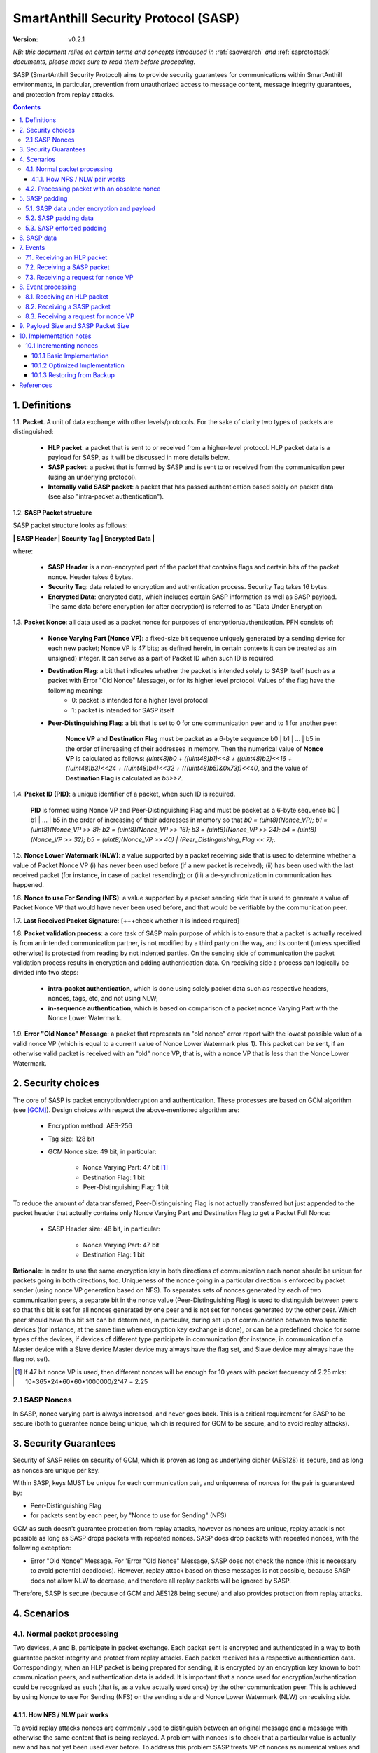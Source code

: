 ..  Copyright (c) 2015, OLogN Technologies AG. All rights reserved.
    Redistribution and use of this file in source (.rst) and compiled
    (.html, .pdf, etc.) forms, with or without modification, are permitted
    provided that the following conditions are met:
        * Redistributions in source form must retain the above copyright
          notice, this list of conditions and the following disclaimer.
        * Redistributions in compiled form must reproduce the above copyright
          notice, this list of conditions and the following disclaimer in the
          documentation and/or other materials provided with the distribution.
        * Neither the name of the OLogN Technologies AG nor the names of its
          contributors may be used to endorse or promote products derived from
          this software without specific prior written permission.
    THIS SOFTWARE IS PROVIDED BY THE COPYRIGHT HOLDERS AND CONTRIBUTORS "AS IS"
    AND ANY EXPRESS OR IMPLIED WARRANTIES, INCLUDING, BUT NOT LIMITED TO, THE
    IMPLIED WARRANTIES OF MERCHANTABILITY AND FITNESS FOR A PARTICULAR PURPOSE
    ARE DISCLAIMED. IN NO EVENT SHALL OLogN Technologies AG BE LIABLE FOR ANY
    DIRECT, INDIRECT, INCIDENTAL, SPECIAL, EXEMPLARY, OR CONSEQUENTIAL DAMAGES
    (INCLUDING, BUT NOT LIMITED TO, PROCUREMENT OF SUBSTITUTE GOODS OR
    SERVICES; LOSS OF USE, DATA, OR PROFITS; OR BUSINESS INTERRUPTION) HOWEVER
    CAUSED AND ON ANY THEORY OF LIABILITY, WHETHER IN CONTRACT, STRICT
    LIABILITY, OR TORT (INCLUDING NEGLIGENCE OR OTHERWISE) ARISING IN ANY WAY
    OUT OF THE USE OF THIS SOFTWARE, EVEN IF ADVISED OF THE POSSIBILITY OF SUCH
    DAMAGE

.. _sasp:

SmartAnthill Security Protocol (SASP)
=====================================

:Version:   v0.2.1

*NB: this document relies on certain terms and concepts introduced in* :ref:`saoverarch` *and* :ref:`saprotostack` *documents, please make sure to read them before proceeding.*

SASP (SmartAnthill Security Protocol) aims to provide security guarantees for communications within SmartAnthill environments, in particular, prevention from unauthorized access to message content, message integrity guarantees, and protection from replay attacks.

.. contents::

1. Definitions
--------------

1.1. **Packet**. A unit of data exchange with other levels/protocols. For the sake of clarity two types of packets are distinguished:

     * **HLP packet**: a packet that is sent to or received from a higher-level protocol. HLP packet data is a payload for SASP, as it will be discussed in more details below.
     * **SASP packet**:  a packet that is formed by SASP and is sent to or received from the communication peer (using an underlying protocol).
     * **Internally valid SASP packet**: a packet that has passed authentication based solely on packet data (see also "intra-packet authentication").

1.2. **SASP Packet structure**

SASP packet structure looks as follows:

**\| SASP Header \| Security Tag \| Encrypted Data \|**

where:

  * **SASP Header** is a non-encrypted part of the packet that contains flags and certain bits of the packet nonce. Header takes 6 bytes.
  * **Security Tag**: data related to encryption and authentication process. Security Tag takes 16 bytes.
  * **Encrypted Data**: encrypted data, which includes certain SASP information as well as SASP payload. The same data before encryption (or after decryption) is referred to as "Data Under Encryption

1.3. **Packet Nonce**: all data used as a packet nonce for purposes of encryption/authentication. PFN consists of: 

     * **Nonce Varying Part (Nonce VP)**: a fixed-size bit sequence uniquely generated by a sending device for each new packet; Nonce VP is 47 bits; as defined herein, in certain contexts it can be treated as a(n unsigned) integer. It can serve as a part of Packet ID when such ID is required.
     * **Destination Flag**: a bit that indicates whether the packet is intended solely to SASP itself (such as a packet with Error "Old Nonce" Message), or for its higher level protocol. Values of the flag have the following meaning:
	    * 0: packet is intended for a higher level protocol
	    * 1: packet is intended for SASP itself
     * **Peer-Distinguishing Flag**: a bit that is set to 0 for one communication peer and to 1 for another peer.
	 
	 **Nonce VP** and **Destination Flag** must be packet as a 6-byte sequence b0 \| b1 \| ... \| b5 in the order of increasing of their addresses in memory. Then the numerical value of **Nonce VP** is calculated as follows: *(uint48)b0 + ((uint48)b1)<<8 + ((uint48)b2)<<16 + ((uint48)b3)<<24 + ((uint48)b4)<<32 + (((uint48)b5)&0x73f)<<40*, and the value of **Destination Flag** is calculated as *b5>>7*.

1.4. **Packet ID (PID)**: a unique identifier of a packet, when such ID is required. 
	 
	 **PID** is formed using Nonce VP and Peer-Distinguishing Flag and must be packet as a 6-byte sequence b0 \| b1 \| ... \| b5 in the order of increasing of their addresses in memory so that *b0 = (uint8)(Nonce_VP); b1 = (uint8)(Nonce_VP >> 8); b2 = (uint8)(Nonce_VP >> 16); b3 = (uint8)(Nonce_VP >> 24); b4 = (uint8)(Nonce_VP >> 32); b5 = (uint8)(Nonce_VP >> 40) \| (Peer_Distinguishing_Flag << 7);*.

1.5. **Nonce Lower Watermark (NLW)**: a value supported by a packet receiving side that is used to determine whether a value of Packet Nonce VP (i) has never been used before (if a new packet is received); (ii) has been used with the last received packet (for instance, in case of packet resending); or (iii) a de-synchronization in communication has happened.

1.6. **Nonce to use For Sending (NFS)**: a value supported by a packet sending side that is used to generate a value of Packet Nonce VP that would have never been used before, and that would be verifiable by the communication peer.

1.7. **Last Received Packet Signature**: [+++check whether it is indeed required]

1.8. **Packet validation process**: a core task of SASP main purpose of which is to ensure that a packet is actually received is from an intended communication partner, is not modified by a third party on the way, and its content (unless specified otherwise) is protected from reading by not indented parties. On the sending side of communication the packet validation process results in encryption and adding authentication data. On receiving side a process can logically be divided into two steps:

  * **intra-packet authentication**, which is done using solely packet data such as respective headers, nonces, tags, etc, and not using NLW;
  * **in-sequence authentication**, which is based on comparison of a packet nonce Varying Part with the Nonce Lower Watermark.

1.9. **Error "Old Nonce" Message**: a packet that represents an "old nonce" error report with the lowest possible value of a valid nonce VP (which is equal to a current value of Nonce Lower Watermark plus 1). This packet can be sent, if an otherwise valid packet is received with an "old" nonce VP, that is, with a nonce VP that is less than the Nonce Lower Watermark.



2. Security choices
-------------------

The core of SASP is packet encryption/decryption and authentication. These processes are based on GCM algorithm (see [GCM]_). Design choices with respect the above-mentioned algorithm are:

  * Encryption method: AES-256
  * Tag size: 128 bit
  * GCM Nonce size: 49 bit, in particular:
     
     * Nonce Varying Part: 47 bit [1]_
     * Destination Flag: 1 bit
     * Peer-Distinguishing Flag: 1 bit

To reduce the amount of data transferred, Peer-Distinguishing Flag is not actually transferred but just appended to the packet header that actually contains only Nonce Varying Part and Destination Flag to get a Packet Full Nonce:

  * SASP Header size: 48 bit, in particular:
     
     * Nonce Varying Part: 47 bit
     * Destination Flag: 1 bit

**Rationale**: In order to use the same encryption key in both directions of communication each nonce should be unique for packets going in both directions, too. Uniqueness of the nonce going in a particular direction is enforced by packet sender (using nonce VP generation based on NFS). To separates sets of nonces generated by each of two communication peers, a separate bit in the nonce value (Peer-Distinguishing Flag) is used to distinguish between peers so that this bit is set for all nonces generated by one peer and is not set for nonces generated by the other peer. Which peer should have this bit set can be determined, in particular, during set up of communication between two specific devices (for instance, at the same time when encryption key exchange is done), or can be a predefined choice for some types of the devices, if devices of different type participate in communication (for instance, in communication of a Master device with a Slave device Master device may always have the flag set, and Slave device may always have the flag not set).

.. [1] If 47 bit nonce VP is used, then different nonces will be enough for 10 years with packet frequency of 2.25 mks: 10*365*24*60*60*1000000/2^47 = 2.25


2.1 SASP Nonces
^^^^^^^^^^^^^^^

In SASP, nonce varying part is always increased, and never goes back. This is a critical requirement for SASP to be secure (both to guarantee nonce being unique, which is required for GCM to be secure, and to avoid replay attacks).


3. Security Guarantees
----------------------

Security of SASP relies on security of GCM, which is proven as long as underlying cipher (AES128) is secure, and as long as nonces are unique per key. 

Within SASP, keys MUST be unique for each communication pair, and uniqueness of nonces for the pair is guaranteed by:

* Peer-Distinguishing Flag
* for packets sent by each peer, by "Nonce to use for Sending" (NFS)

GCM as such doesn't guarantee protection from replay attacks, however as nonces are unique, replay attack is not possible as long as SASP drops packets with repeated nonces. SASP does drop packets with repeated nonces, with the following exception:

* Error "Old Nonce" Message. For 'Error "Old Nonce" Message, SASP does not check the nonce (this is necessary to avoid potential deadlocks). However, replay attack based on these messages is not possible, because SASP does not allow NLW to decrease, and therefore all replay packets will be ignored by SASP.

Therefore, SASP is secure (because of GCM and AES128 being secure) and also provides protection from replay attacks.

4. Scenarios
------------

4.1. Normal packet processing
^^^^^^^^^^^^^^^^^^^^^^^^^^^^^

Two devices, A and B, participate in packet exchange. Each packet sent is encrypted and authenticated in a way to both guarantee packet integrity and protect from replay attacks. Each packet received has a respective authentication data. Correspondingly, when an HLP packet is being prepared for sending, it is encrypted by an encryption key known to both communication peers, and authentication data is added. It is important that a nonce used for encryption/authentication could be recognized as such (that is, as a value actually used once) by the other communication peer. This is achieved by using Nonce to use For Sending (NFS) on the sending side and Nonce Lower Watermark (NLW) on receiving side.

4.1.1. How NFS / NLW pair works
'''''''''''''''''''''''''''''''

To avoid replay attacks nonces are commonly used to distinguish between an original message and a message with otherwise the same content that is being replayed. A problem with nonces is to check that a particular value is actually new and has not yet been used ever before. To address this problem SASP treats VP of nonces as numerical values and compares a nonce VP from a received packet with a current value of the NLW. If the value of nonce VP is greater than a current value of the NLW, the nonce is considered as new; in this case the value of NLW is set to the value of the nonce VP, and its reuse becomes impossible.

To be economical with the set of values that are greater than a current value of NLW (within a certain range), it is desired that a value of a new nonce VP received be as close (from above) to NLW as possible, ideally, greater by 1. NFS is used to keep track of nonces on the sending side. Initially (for example, at the same time when secret keys are exchanged between the sides) communication partners set NLW on receiving side to the same value as NFS on sending side (namely, NLW = 0, and NFS = 0). Before a new packet is being sent, NFS is incremented, and packet nonce VP is set to a value of NFS. On the receiving side, upon reception of the packet, the value of NLW will become the value of the nonce VP, that is, again equal to NFS on the sending side. The process may be continued until all space of NFS/NLW values is exhausted.

TODO: Nonce Exhaustion/Overflow handling

4.2. Processing packet with an obsolete nonce
^^^^^^^^^^^^^^^^^^^^^^^^^^^^^^^^^^^^^^^^^^^^^

If a packet is internally valid, but its nonce VP is less than or equal to a current value of NLW, it may indicate that states of the communication peers are out of sync (and not necessarily that a third party attack is detected). In this case, to resynchronize communication process an Error "Old Nonce" Message is formed with the lowest possible acceptable nonce VP, and a packet with this message is sent to a communication partner.

If an Error "Old Nonce" Message is received, the receiving party compares its NFS with the lowest possible value of the nonce within the message, and if NFS is less that value, NFS is set to the value as specified in the message; using such a value of NFS for sending packets will ensure that the packet will pass NLW test at the receiving party.

TODO: exact format of 'Error "Old Nonce" Message'


5. SASP padding
---------------

5.1. SASP data under encryption and payload
^^^^^^^^^^^^^^^^^^^^^^^^^^^^^^^^^^^^^^^^^^^

SASP data under encryption is organized as follows:

\| **First Byte** \| (opt) **complementary size** \| **byte sequence** \| (opt) **padding** \|

where:

  * **First Byte** is a 1 byte field that is treated as follows:

     * **MSB bit**: padding size flag, which is set to 1, if padding is present, and 0 otherwise. Presence of padding implies presence of padding size field as well.
     * **Remaining 7 bits**: a part of payload.

  * **complementary size**: SmartAnthill Encoded-Unsigned-Int<max=2> variable-size field, as described in :ref:`saprotostack`; this field is present only if padding size flag is set; in this case the field contains encoded value of a sum of the size of this field and the size of padding (if any). If Encoded-Unsigned-Int has an invalid value (as defined in :ref:`saprotostack`), then SASP receiving side MUST treat such a packet as an invalid (as the one which didn't pass internal validation). Note:  unless "enforced padding" (see below) is used, SASP pads data only to the block size; it means that unless "enforced padding" is used, padding size is always <= 15, and therefore Encoded-Unsigned-Int cannot be longer than 1 byte.

  * **byte sequence**: variable size field; data that is defined by a higher level protocol.
  * **padding**: variable size field; this field is present only if padding size flag is set and **complementary size** represents a value greater than 1; contains padding up to a target size.
  
Correspondingly, SASP payload consists of:

  * **Remaining 7 bits of the First Byte**
  * **byte sequence**

Higher-level protocol is free to use "partial byte" (7 bits) of SASP payload, or to ignore it; however, this "partial byte" might be useful, for example, to store some bitflags of higher-level protocol, which may allow to save 1 byte of payload.
  
5.2. SASP padding data
^^^^^^^^^^^^^^^^^^^^^^

SASP padding data MUST be generated using Non-Key Random Stream as described in :ref:`sarng`.

5.3. SASP enforced padding
^^^^^^^^^^^^^^^^^^^^^^^^^^

In certain scenarios, some information might be extracted from the packet length even though information is encrypted. To support the cases when this is important, SASP supports a concept of "enforced padding", which works as follows:

* When sending an HLP, a high-level protocol is allowed to specify *enforce-pad-to*. For each packet length *len*, SASP guarantees that for all the HLPs which have their own size= *len* and are sent without *enforced-pad-to*, or which are sent with *enforced-pad-to* = *len*, the length of SASP packet is exactly the same (therefore, preventing any length-based information leak).

To implement it, on receiving such a request SASP MUST do the following:

  + check that *enforce-pad-to* is greater or equal to the size of packet itself. TODO: specify what to do if it is not (probably different for Master and Slave)
  + calculate *required-size*, the size of the SASP packet which an HLP with a size of *enforce-pad-to* would produce
  + calculate the size of *enforced-padding* for current packet (so that SASP packet produced from current packet, would have size= *required-size*)
  + pad packet, using calculated *enforced-padding*, and producing 'enforced-padded' SASP packet

TODO: specify handling of enforce-pad-to for the layers between SASP and SACCP.

6. SASP data
------------

For its operations SASP uses the following data:

- Nonce Lower Watermark (NLW)
- Nonce to use For Sending (NFS)


7. Events
---------

There are three events that SASP processes: 

 1. receiving a SASP packet from the communication peer
 2. receiving a packet from a higher level protocol (HLP packet)
 3. receiving a request from a higher level for nonce variable part

7.1. Receiving an HLP packet
^^^^^^^^^^^^^^^^^^^^^^^^^^^^

A packet from a higher level protocol is received together with a nonce VP. After a received nonce VP is ensured to be numerically greater than NLS, this packet is encrypted and authentication data is added using a new nonce based on a received nonce VP, a resulting SASP packet is to be passed to the communication peer (using underlying protocol).

7.2. Receiving a SASP packet
^^^^^^^^^^^^^^^^^^^^^^^^^^^^

A SASP packet from the communication peer is received (via underlying protocol). A packet can be:

  * valid new packet, which means that the packet data passed validation process, and packet nonce VP is greater than the Nonce Lower Watermark;
  * old-nonce packet, an otherwise valid packet with a nonce VP less than the Nonce Lower Watermark, which means either de-synchronization in communication, or an attack attempt
  * packet with Error "Old Nonce" Message (intended for SASP itself)
  * invalid packet, in particular, corrupted, an attacker's packet, etc.

7.3. Receiving a request for nonce VP
^^^^^^^^^^^^^^^^^^^^^^^^^^^^^^^^^^^^^

A higher level protocol can request for a nonce VP that will be returned together with an HLP packet for sending to a communication peer. Nonce VP returned must be greater then a current value of NLS.




8. Event processing
-------------------

Further details of event processing are placed below.

8.1. Receiving an HLP packet
^^^^^^^^^^^^^^^^^^^^^^^^^^^^

A packet from a higher level protocol is received together with a nonce VP. Nonce VP is compared to the current value of NFS.

  * Nonce VP is less than or equal to NFS: no processing is done and an error is reported [TODO: should we provide more details on what such error should result in]
  * Nonce VP is greater than NFS: NFS is set to the value of nonce VP; HLP packet is encrypted and authenticated using a new nonce based on a received nonce VP to form a SASP packet. This SASP packet is sent to the communication peer using underlying protocol.

8.2. Receiving a SASP packet
^^^^^^^^^^^^^^^^^^^^^^^^^^^^

On receipt of a SASP packet, first, an intra-packet authentication is performed as follows:

* TODO!

Then:

  * if intra-packet authentication has failed: the packet is silently dropped as being either corrupted or an attacker's packet;
  * if intra-packet authentication is passed: it can be either an error message packet directed to SASP itself, or a "regular" packet with payload intended for a higher level protocol.

     + if a packet is with Error Old Nonce Message [+++structure and detection]: packet nonce VP is not compared to NLW (reason: replay attack is impossible since NFS cannot be decreased as a result of this message, and performing comparison may lead to a deadlock); a value of the lowest possible valid nonce from the packet is compared to the current value of NFS.

         * if NFS is less than the value of the lowest possible valid nonce: NFS is set to the value of the lowest possible valid nonce.
         * if NFS is greater than or equal to the value of the lowest possible valid nonce: no changes to NFS is done; the packet is ignored.

     + if packets other than Error Old Nonce Message: packet nonce VP is compared to the Nonce Lower Watermark (NLW). Three cases are possible:

        * if nonce VP is less than or equal to NLW: a packet with Error Old Nonce Message is prepared with the lowest possible valid nonce set to a current value of NLW; the packet is authenticated and sent to the communication peer.        
        * if nonce VP is greater than NLW: a new packet is received: NLW is set to the value of nonce VP of the received packet; LRPS is set to packet signature [TODO: check whether we use it elsewhere]; an HLP packet with payload of the received packet is passed to the higher level protocol together with the nonce VP of the packet nonce.

TODO!: sending packets (encryption etc.)

8.3. Receiving a request for nonce VP
^^^^^^^^^^^^^^^^^^^^^^^^^^^^^^^^^^^^^

A Nonce VP is generated based on a current value of NLS so that the numerical value of nonce VP be greater than numerical value of NLS. Such generation can be as simple as numerical value of NLS plus 1.



9. Payload Size and SASP Packet Size
------------------------------------

As SASP is using 48-bit (= 6 bytes) nonce, a block cipher (AES128) with a block size of 128 bits (=16 bytes), and tag size is chosen as maximum 128 bits, it means that SASP packet size is always *(6+16+k\*16)=(22+k\*16)*, where *k >= 1*. 

The following table shows relations between SASP packet sizes and SASP payload [2]_ not including "remaining 7 bits" part (that is, a size of byte sequence part only):

+-------------------------+----------------------------------+
| SASP packet size, bytes | SASP payload, bytes              |
+=========================+==================================+
| 38                      |  7bits+0bytes to 7bits+15bytes   |
+-------------------------+----------------------------------+
| 54                      | 7bits+16bytes to 7bits+31bytes   |
+-------------------------+----------------------------------+
| 70                      | 7bits+32bytes to 7bits+47bytes   |
+-------------------------+----------------------------------+
| 86                      | 7bits+48bytes to 7bits+63bytes   |
+-------------------------+----------------------------------+
| 102                     | 7bits+64bytes to 7bits+79bytes   |
+-------------------------+----------------------------------+
| 118                     | 7bits+80bytes to 7bits+95bytes   |
+-------------------------+----------------------------------+

.. [2] Note that *SASP payload* is not the same as, say, *SAGDP payload* or *SACCP payload*: for example, if SAGDP lies right on top of SASP, then *SAGDP_Payload = SASP_Payload - Size_of_SAGDP_Headers*.




10. Implementation notes
------------------------

10.1 Incrementing nonces
^^^^^^^^^^^^^^^^^^^^^^^^

For SASP security, it is critical that nonces are never re-used and are always incremented (never going back). Therefore, implementation MUST enforce it (both for sending side and for receiving side).

10.1.1 Basic Implementation
'''''''''''''''''''''''''''

Basic secure implementation is rather simple:

* Whenever a new packet is sent, an update value of NSF MUST be **saved and committed in in persistent storage**; this commit MUST be performed **before** the packet is actually sent over the air. This is necessary to keep GCM security guarantees.
* Whenever a packet with status "new" is received, an updated value of NLW MUST be **saved and committed in persistent storage**; this commit MUST be performed **before** further message processing. This is necessary to avoid using an obsolete value of NLW in case of "dirty" reboot (and thus to avoid a potential for replay attacks). 

10.1.2 Optimized Implementation
'''''''''''''''''''''''''''''''

In cases where basic secure implementation is too resource-intensive (causing too many writes to persistent storage, which can be undesirable, in particular for EEPROM), the following optimizations MAY be used without affecting security; note that **implementation described below are ok if and only if all of the steps are implemented** (or none is implemented, falling back to the basic schema described above): [TODO: check that boundary handling ('<' vs '<=' etc. etc.) is described correctly]

* On program start:

  + both NSF and NLW are read from the persistent storage, and stored into the RAM (as 'Current_NSF' and 'Current_NLW' respectively). 
  + both NSF and NLW in persistent storage are incremented by a certain value DELTA; this change MUST be committed to persistent storage **before** any further processing. The value of DELTA can be, for example, 100; DELTA SHOULD NOT be too large, as having it too large, combined with frequent "dirty" reboots, may cause exhaustion of nonce space. 
  + These incremented values are also stored in RAM (as 'Last_NSF' and 'Last_NLW').

* Whenever a new value of NSF is needed (for the reasons stated above), if 'Current_NSF' is less than 'Last_NSF', then new value of NSF is taken as 'Current_NSF' and 'Current_NSF' is incremented in RAM. This is ok from security perspective, because in case of "dirty reboot" NSF will be still increased, and never repeated.
* Whenever a new value of NSF is needed (for the reasons stated above), and if 'Current_NSF' is greated or equal than 'Last_NSF', then:

  + NSF in persistent storage is incremented by DELTA (or other similar value); this new value MUST be committed to persistent storage before proceeding further
  + 'Last_NSF' is set to new value of NSF in persistent storage
  + 'Current_NSF' is returned as the new NSF value, and then incremented

* Whenever a new value of NLW is needed (for the reasons stated above), if 'Current_NLW' is less than 'Last_NLW', then new value of NLW is taken as 'Current_NLW' and 'Current_NLW' is incremented in RAM. This is ok from security perspective, because in case of "dirty reboot" NLW will be still increased, and never repeated. Using such policy for NLW might cause an extra 'Error "Old Nonce" Message', but this situation will be quickly recovered from.
* Whenever a new value of NLW is needed (for the reasons stated above), and if 'Current_NLW' is greated or equal than 'Last_NLW', then:

  + NLW in persistent storage is incremented by DELTA (or other similar value); this new value MUST be committed to persistent storage before proceeding further
  + 'Last_NLW' is set to new value of NLW in persistent storage
  + 'Current_NLW' is returned as the new NLW value, and then incremented


10.1.3 Restoring from Backup
''''''''''''''''''''''''''''

Whenever an entity-implementing-SASP (such as "SmartAnthill Central Controller") is restored from backup, it MUST take care to avoid duplicate nonces, in particular:

* amount of time dT (in seconds) between backup and restore MUST be calculated
* if dT is less than *min-backup-restore-time*, it MUST be set to *min-backup-restore-time*; normally *min-backup-restore-time* should be set to a value such as 24 hours.
* if dT is larger than *max-backup-restore-time*, restore SHOULD be interrupted, the problem SHOULD be explained to the person who's performing restore, and confirmation SHOULD be obtained before proceeding. This is intended to prevent restores with erroneous clock, which might lead to the erroneous exhaustion of the nonce space. Normally, *max-backup-restore-time* should be set to a value such as 30*24 hours.
* both NLW and NSF, as stored in persistent storage, MUST be increased by a number equal to: *dT\*max_number_of_packets_per_second*. This increased number **MUST be stored and committed to persistent storage before proceeding further**. Here, *max_number_of_packets_per_second* is a constant estimating maximum feasible number of packets which might be sent per second; in general, it depends on the higher-level protocols, but for basic SACCP it usually can be taken between 100'000 (1e5) and 1'000'000 (1e6). 

References
----------

.. [GCM] http://csrc.nist.gov/groups/ST/toolkit/BCM/documents/proposedmodes/gcm/gcm-spec.pdf

